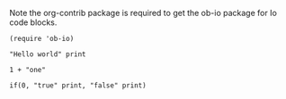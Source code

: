 
Note the org-contrib package is required to get the ob-io package for
Io code blocks.

#+BEGIN_SRC elisp
  (require 'ob-io)
#+END_SRC

#+RESULTS:
: ob-io


#+BEGIN_SRC io :results output
"Hello world" print
#+END_SRC

#+RESULTS:
: Hello world

#+BEGIN_SRC io
  1 + "one"
#+END_SRC

#+RESULTS:
: 
:   Exception: argument 0 to method '+' must be a Number, not a 'Sequence'
:   ---------
:   +                                   io-O2XNwX 2
:   CLI doFile                           Z_CLI.io 140
:   CLI run                              IoState_runCLI() 1
: 

#+BEGIN_SRC io :results output
 if(0, "true" print, "false" print)
#+END_SRC

#+RESULTS:
: false
